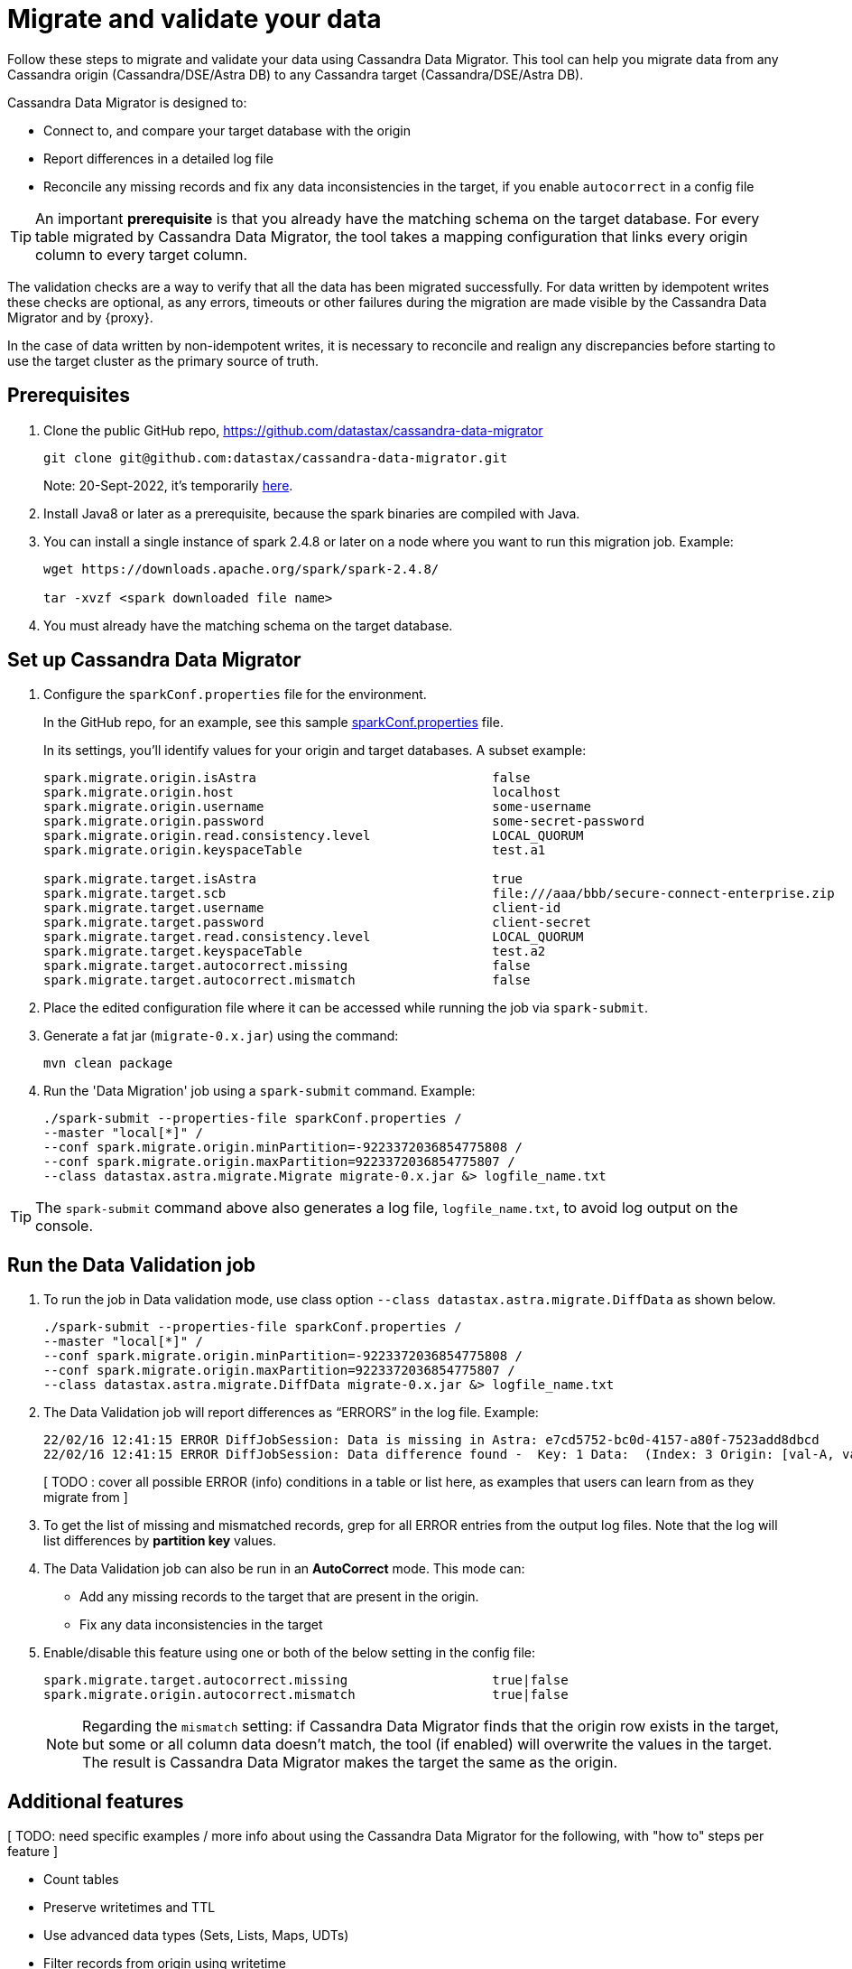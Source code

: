 = Migrate and validate your data

Follow these steps to migrate and validate your data using Cassandra Data Migrator. This tool can 
help you migrate data from any Cassandra origin (Cassandra/DSE/Astra DB) to any Cassandra target (Cassandra/DSE/Astra DB).

Cassandra Data Migrator is designed to:

* Connect to, and compare your target database with the origin
* Report differences in a detailed log file
* Reconcile any missing records and fix any data inconsistencies in the target, if you enable `autocorrect` in a config file

[TIP]
====
An important **prerequisite** is that you already have the matching schema on the target database. For every table migrated by Cassandra Data Migrator, the tool takes a mapping configuration that links every origin column to every target column. 
====

The validation checks are a way to verify that all the data has been migrated successfully. For data written by idempotent writes these checks are optional, as any errors, timeouts or other failures during the migration are made visible by the Cassandra Data Migrator and by {proxy}. 

In the case of data written by non-idempotent writes, it is necessary to reconcile and realign any discrepancies before starting to use the target cluster as the primary source of truth.

== Prerequisites

. Clone the public GitHub repo, https://github.com/datastax/cassandra-data-migrator 
+
```bash
git clone git@github.com:datastax/cassandra-data-migrator.git
```
+
Note: 20-Sept-2022, it's temporarily https://github.com/Ankitp1342/astra-spark-migration-ranges[here, window="_blank")].

. Install Java8 or later as a prerequisite, because the spark binaries are compiled with Java. 

. You can install a single instance of spark 2.4.8 or later on a node where you want to run this migration job. Example:
+
```bash
wget https://downloads.apache.org/spark/spark-2.4.8/

tar -xvzf <spark downloaded file name>
```

. You must already have the matching schema on the target database.


== Set up Cassandra Data Migrator

. Configure the `sparkConf.properties` file for the environment. 
+
In the GitHub repo, for an example, see this sample https://github.com/Ankitp1342/astra-spark-migration-ranges/blob/master/src/resources/sparkConf.properties[sparkConf.properties] file. 
+
In its settings, you'll identify values for your origin and target databases. A subset example:
+
```conf
spark.migrate.origin.isAstra                               false
spark.migrate.origin.host                                  localhost
spark.migrate.origin.username                              some-username
spark.migrate.origin.password                              some-secret-password
spark.migrate.origin.read.consistency.level                LOCAL_QUORUM
spark.migrate.origin.keyspaceTable                         test.a1

spark.migrate.target.isAstra                               true
spark.migrate.target.scb                                   file:///aaa/bbb/secure-connect-enterprise.zip
spark.migrate.target.username                              client-id
spark.migrate.target.password                              client-secret
spark.migrate.target.read.consistency.level                LOCAL_QUORUM
spark.migrate.target.keyspaceTable                         test.a2
spark.migrate.target.autocorrect.missing                   false
spark.migrate.target.autocorrect.mismatch                  false
```

. Place the edited configuration file where it can be accessed while running the job via `spark-submit`.

. Generate a fat jar (`migrate-0.x.jar`) using the command:
+
```
mvn clean package
```

. Run the 'Data Migration' job using a `spark-submit` command. Example:
+
```bash
./spark-submit --properties-file sparkConf.properties /
--master "local[*]" /
--conf spark.migrate.origin.minPartition=-9223372036854775808 /
--conf spark.migrate.origin.maxPartition=9223372036854775807 /
--class datastax.astra.migrate.Migrate migrate-0.x.jar &> logfile_name.txt
```

[TIP]
====
The `spark-submit` command above also generates a log file, `logfile_name.txt`, to avoid log output on the console.
====

== Run the Data Validation job

. To run the job in Data validation mode, use class option `--class datastax.astra.migrate.DiffData` as shown below.
+
```bash
./spark-submit --properties-file sparkConf.properties /
--master "local[*]" /
--conf spark.migrate.origin.minPartition=-9223372036854775808 /
--conf spark.migrate.origin.maxPartition=9223372036854775807 /
--class datastax.astra.migrate.DiffData migrate-0.x.jar &> logfile_name.txt
```

. The Data Validation job will report differences as “ERRORS” in the log file. Example:
+
```log
22/02/16 12:41:15 ERROR DiffJobSession: Data is missing in Astra: e7cd5752-bc0d-4157-a80f-7523add8dbcd
22/02/16 12:41:15 ERROR DiffJobSession: Data difference found -  Key: 1 Data:  (Index: 3 Origin: [val-A, val-B] Astra: [val-A, val-B, val-C] )
```
+
[ TODO :  cover all possible ERROR (info) conditions in a table or list here, as examples that users can learn from as they migrate from ]

. To get the list of missing and mismatched records, grep for all ERROR entries from the output log files. Note that the log will list differences by **partition key** values.

. The Data Validation job can also be run in an **AutoCorrect** mode. This mode can:
+
** Add any missing records to the target that are present in the origin.
** Fix any data inconsistencies in the target

. Enable/disable this feature using one or both of the below setting in the config file:
+
```conf
spark.migrate.target.autocorrect.missing                   true|false
spark.migrate.origin.autocorrect.mismatch                  true|false
```
+
[NOTE]
====
Regarding the `mismatch` setting: if Cassandra Data Migrator finds that the origin row exists in the target, but some or all column data doesn't match, the tool (if enabled) will overwrite the values in the target. The result is Cassandra Data Migrator makes the target the same as the origin.
====

== Additional features

[ TODO: need specific examples / more info about using the Cassandra Data Migrator for the following, with "how to" steps per feature ]

* Count tables
* Preserve writetimes and TTL
* Use advanced data types (Sets, Lists, Maps, UDTs)
* Filter records from origin using writetime
* Use SSL, including custom cipher algorithms
* Validate migration accuracy and performance using a smaller randomized data-set

== Manual steps

If the target of your migration is an Astra DB database, your task for schema migration will be to:

* Manually create the keyspaces from the Astra Portal, because keyspace creation through CQL is not supported on Astra DB.

* Take the generated CQL DDL file and run it either from the Astra Portal's CQL console, or from a standalone `cqlsh` client pointing to Astra DB.

Any secondary indexes, Storage-Attached Indexes (SAI), or Materialized Views that may have existed in the origin's schema are ignored, and must be dealt with manually by the user, in compliance with the Astra DB guidelines.

This schema preparation is a preliminary step that must be done before connecting your clients to the {proxy}. The goal is to ensure that database writes will not fail due to schema differences between origin and target.

For migrations to a target that is not an Astra DB, you can simply extract the schema definition from your Origin cluster via a CQL `DESCRIBE` statement, and then run that schema DDL on your target cluster. You may need to adapt the schema due to any differences in the features of the database software (such as compact storage).

////
Commenting out DSBulk info 16-Sept-2022:

== Counting the table data 

[ TODO: Update for Cassandra Data Migrator - currently discusses use of dsbulk ] 

Use the DataStax Bulk Loader (`dsbulk`) to count the data in the tables on each cluster, compare the results, and verify that they match.

If you haven't already, install `dsbulk` on a machine that can connect to your Origin cluster and to Astra. This could be the same machine that you used to migrate your existing data. See link:https://docs.datastax.com/en/dsbulk/docs/install/dsbulkInstall.html[Installing DataStax Bulk Loader for Apache Cassandra] on the DataStax documentation site.

Once installed, use the `dsbulk count` command, providing your keyspace name. The `-k baselines` value used in examples is from the database used by NoSQLBench app. Your values will be different.

```bash
cd ~/dsbulk-1.10.0/bin/

./dsbulk count -k baselines -t keyvalue -f ~/dsbulk-1.10.0/conf/origin-app.conf
./dsbulk count -k baselines -t keyvalue -f ~/dsbulk-1.10.0/conf/astra-app.conf

./dsbulk count -k sample_app_keyspace -t app_data -f ~/dsbulk-1.10.0/conf/origin-app.conf
./dsbulk count -k sample_app_keyspace -t app_data -f ~/dsbulk-1.10.0/conf/astra-app.conf
```

In CQLSH, read some sample rows on each cluster and verify that they match.

On Origin, use a `SELECT *` statement to retrieve all the rows. Example:

```cqlsh
select * from baselines.keyvalue limit 3;
```

On your target Astra DB database, read the rows with the same tables returned by the query on Origin. On the Astra console Dashboard for your database, on the **CQL Console** tab, enter a `SELECT *` for the same tables. Example:

```cqlsh
select * from baselines.keyvalue where key in ('key1', 'key2', 'key3');
```

On Origin and Astra DB, examples:

```cqlsh
select * from sample_app_keyspace.app_data where app_key = 250
select * from sample_app_keyspace.app_data where app_key = 1000
select * from sample_app_keyspace.app_data where app_key = 1080
```

Read these same rows through the ZDM Demo Client, which is still pointing to the proxy. The read requests will be routed to Origin. 

```bash
curl -G -d 'rowkey=250' http://localhost:8080/zdm-demo-client/rest/row
curl -G -d 'rowkey=1000' http://localhost:8080/zdm-demo-client/rest/row
curl -G -d 'rowkey=1080' http://localhost:8080/zdm-demo-client/rest/row
```
////

== What's next? 

Learn how to xref:migration-connect-apps.adoc[Connect your clients directly to Astra DB]. 
